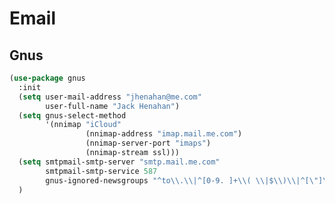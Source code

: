 * Email
** Requirements                                                   :noexport:
#+begin_src emacs-lisp
  ;; -*- lexical-binding: t; -*-
  ;;; the-mail.el --- Email

  (require 'the-package)
#+end_src

** Gnus
#+begin_src emacs-lisp
  (use-package gnus
    :init
    (setq user-mail-address "jhenahan@me.com"
          user-full-name "Jack Henahan")
    (setq gnus-select-method
          '(nnimap "iCloud"
                   (nnimap-address "imap.mail.me.com")
                   (nnimap-server-port "imaps")
                   (nnimap-stream ssl)))
    (setq smtpmail-smtp-server "smtp.mail.me.com"
          smtpmail-smtp-service 587
          gnus-ignored-newsgroups "^to\\.\\|^[0-9. ]+\\( \\|$\\)\\|^[\"]\"[#'()]")
    )
#+end_src

** Provides                                                       :noexport:
#+begin_src emacs-lisp
  (provide 'the-mail)

  ;;; the-mail.el ends here
#+end_src
